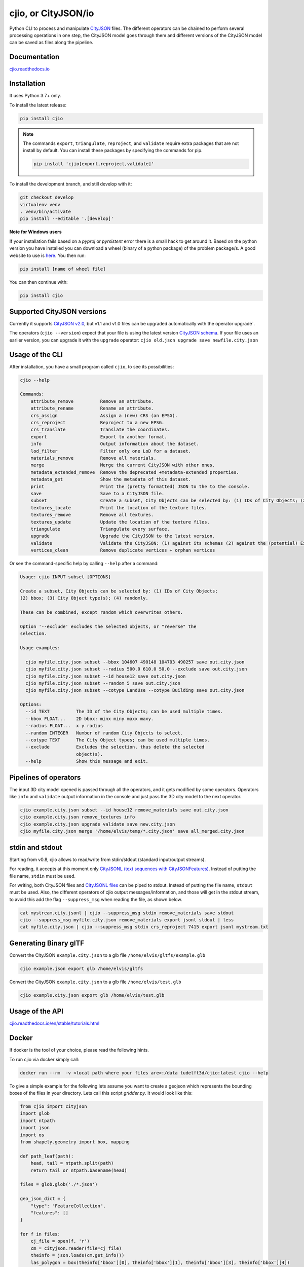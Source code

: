 cjio, or CityJSON/io
====================

|License: MIT| |image1|

Python CLI to process and manipulate `CityJSON <http://www.cityjson.org>`_ files. 
The different operators can be chained to perform several processing operations in one step, the
CityJSON model goes through them and different versions of the CityJSON model can be saved as files along the pipeline.

Documentation
-------------

`cjio.readthedocs.io <https://cjio.readthedocs.io>`_

Installation
------------

It uses Python 3.7+ only.

To install the latest release:

.. code:: console

    pip install cjio

.. note:: The commands ``export``, ``triangulate``, ``reproject``, and ``validate`` require extra packages that are not install by default. You can install these packages by specifying the
    commands for pip.

    .. code:: console

        pip install 'cjio[export,reproject,validate]'

To install the development branch, and still develop with it:

.. code:: console

    git checkout develop
    virtualenv venv
    . venv/bin/activate
    pip install --editable '.[develop]'

**Note for Windows users**

If your installation fails based on a *pyproj* or *pyrsistent* error there is a small hack to get around it. 
Based on the python version you have installed you can download a wheel (binary of a python package) of the problem package/s. 
A good website to use is `here <https://www.lfd.uci.edu/~gohlke/pythonlibs>`_. 
You then run:

.. code:: console

    pip install [name of wheel file]

You can then continue with:

.. code:: console

    pip install cjio


Supported CityJSON versions
---------------------------

Currently it supports `CityJSON v2.0 <https://www.cityjson.org/specs/>`_, but v1.1 and v1.0 files can be upgraded automatically with the operator upgrade`.

The operators (``cjio --version``) expect that your file is using the latest version `CityJSON schema <https://www.cityjson.org/specs/overview/>`_.
If your file uses an earlier version, you can upgrade it with the ``upgrade`` operator: ``cjio old.json upgrade save newfile.city.json``


Usage of the CLI
----------------

After installation, you have a small program called ``cjio``, to see its
possibilities:

.. code:: console

    cjio --help

    Commands:
        attribute_remove          Remove an attribute.
        attribute_rename          Rename an attribute.
        crs_assign                Assign a (new) CRS (an EPSG).
        crs_reproject             Reproject to a new EPSG.
        crs_translate             Translate the coordinates.
        export                    Export to another format.
        info                      Output information about the dataset.
        lod_filter                Filter only one LoD for a dataset.
        materials_remove          Remove all materials.
        merge                     Merge the current CityJSON with other ones.
        metadata_extended_remove  Remove the deprecated +metadata-extended properties.
        metadata_get              Show the metadata of this dataset.
        print                     Print the (pretty formatted) JSON to the to the console.
        save                      Save to a CityJSON file.
        subset                    Create a subset, City Objects can be selected by: (1) IDs of City Objects; (2) bbox (3) City Object type(s) (4) randomly.
        textures_locate           Print the location of the texture files.
        textures_remove           Remove all textures.
        textures_update           Update the location of the texture files.
        triangulate               Triangulate every surface.
        upgrade                   Upgrade the CityJSON to the latest version.
        validate                  Validate the CityJSON: (1) against its schemas (2) against the (potential) Extensions schemas (3) extra validations
        vertices_clean            Remove duplicate vertices + orphan vertices


Or see the command-specific help by calling ``--help`` after a command:

.. code:: console

    Usage: cjio INPUT subset [OPTIONS]

    Create a subset, City Objects can be selected by: (1) IDs of City Objects;
    (2) bbox; (3) City Object type(s); (4) randomly.

    These can be combined, except random which overwrites others.

    Option '--exclude' excludes the selected objects, or "reverse" the
    selection.

    Usage examples:

      cjio myfile.city.json subset --bbox 104607 490148 104703 490257 save out.city.json
      cjio myfile.city.json subset --radius 500.0 610.0 50.0 --exclude save out.city.json
      cjio myfile.city.json subset --id house12 save out.city.json
      cjio myfile.city.json subset --random 5 save out.city.json
      cjio myfile.city.json subset --cotype LandUse --cotype Building save out.city.json

    Options:
      --id TEXT          The ID of the City Objects; can be used multiple times.
      --bbox FLOAT...    2D bbox: minx miny maxx maxy.
      --radius FLOAT...  x y radius
      --random INTEGER   Number of random City Objects to select.
      --cotype TEXT      The City Object types; can be used multiple times.
      --exclude          Excludes the selection, thus delete the selected
                         object(s).
      --help             Show this message and exit.


Pipelines of operators
----------------------

The input 3D city model opened is passed through all the operators, and it gets modified by some operators. 
Operators like ``info`` and ``validate`` output information in the console and just pass the 3D city model to the next operator.

.. code:: console

    cjio example.city.json subset --id house12 remove_materials save out.city.json
    cjio example.city.json remove_textures info
    cjio example.city.json upgrade validate save new.city.json
    cjio myfile.city.json merge '/home/elvis/temp/*.city.json' save all_merged.city.json


stdin and stdout
----------------

Starting from v0.8, cjio allows to read/write from stdin/stdout (standard input/output streams).

For reading, it accepts at this moment only `CityJSONL (text sequences with CityJSONFeatures) <https://www.cityjson.org/specs/#text-sequences-and-streaming-with-cityjsonfeature>`_.
Instead of putting the file name, ``stdin`` must be used.

For writing, both CityJSON files and `CityJSONL files <https://www.cityjson.org/specs/#text-sequences-and-streaming-with-cityjsonfeature>`_ can be piped to stdout.
Instead of putting the file name, ``stdout`` must be used.
Also, the different operators of cjio output messages/information, and those will get in the stdout stream, to avoid this add the flag ``--suppress_msg`` when reading the file, as shown below.

.. code:: console

    cat mystream.city.jsonl | cjio --suppress_msg stdin remove_materials save stdout 
    cjio --suppress_msg myfile.city.json remove_materials export jsonl stdout | less
    cat myfile.city.json | cjio --suppress_msg stdin crs_reproject 7415 export jsonl mystream.txt


Generating Binary glTF
----------------------

Convert the CityJSON ``example.city.json`` to a glb file
``/home/elvis/gltfs/example.glb``

.. code:: console

    cjio example.json export glb /home/elvis/gltfs

Convert the CityJSON ``example.city.json`` to a glb file
``/home/elvis/test.glb``

.. code:: console

    cjio example.city.json export glb /home/elvis/test.glb

Usage of the API
----------------

`cjio.readthedocs.io/en/stable/tutorials.html <https://cjio.readthedocs.io/en/stable/tutorials.html>`_

Docker
------

If docker is the tool of your choice, please read the following hints.

To run cjio via docker simply call:

.. code:: console

    docker run --rm  -v <local path where your files are>:/data tudelft3d/cjio:latest cjio --help


To give a simple example for the following lets assume you want to create a geojson which represents 
the bounding boxes of the files in your directory. Lets call this script *gridder.py*. It would look like this:

.. code:: python

    from cjio import cityjson
    import glob
    import ntpath
    import json
    import os
    from shapely.geometry import box, mapping

    def path_leaf(path):
        head, tail = ntpath.split(path)
        return tail or ntpath.basename(head)

    files = glob.glob('./*.json')

    geo_json_dict = {
        "type": "FeatureCollection",
        "features": []
    }

    for f in files:
        cj_file = open(f, 'r')
        cm = cityjson.reader(file=cj_file)
        theinfo = json.loads(cm.get_info())
        las_polygon = box(theinfo['bbox'][0], theinfo['bbox'][1], theinfo['bbox'][3], theinfo['bbox'][4])
        feature = {
            'properties': {
                'name': path_leaf(f)
            },
            'geometry': mapping(las_polygon)
        }
        geo_json_dict["features"].append(feature)
        geo_json_dict["crs"] = {
            "type": "name",
            "properties": {
                "name": "EPSG:{}".format(theinfo['epsg'])
            }
        }
    geo_json_file = open(os.path.join('./', 'grid.json'), 'w+')
    geo_json_file.write(json.dumps(geo_json_dict, indent=2))
    geo_json_file.close()


This script will produce for all files with postfix ".json" in the directory a bbox polygon using 
cjio and save the complete geojson result in grid.json in place.

If you have a python script like this, simply put it inside your 
local data and call docker like this:

.. code:: console

    docker run --rm  -v <local path where your files are>:/data tudelft3d/cjio:latest python gridder.py

This will execute your script in the context of the python environment inside the docker image.


Example CityJSON datasets
-------------------------

There are a few `example files on the CityJSON webpage <https://www.cityjson.org/datasets/>`_.

Alternatively, any `CityGML <https://www.ogc.org/standards/citygml>`_ file can be
automatically converted to CityJSON with the open-source project
`citygml-tools <https://github.com/citygml4j/citygml-tools>`_ (based on
`citygml4j <https://github.com/citygml4j/citygml4j>`_).


Acknowledgements
----------------

The glTF exporter is adapted from Kavisha's
`CityJSON2glTF <https://github.com/tudelft3d/CityJSON2glTF>`_.

.. |License: MIT| image:: https://img.shields.io/badge/License-MIT-yellow.svg
   :target: https://github.com/tudelft3d/cjio/blob/master/LICENSE
.. |image1| image:: https://badge.fury.io/py/cjio.svg
   :target: https://pypi.org/project/cjio/
